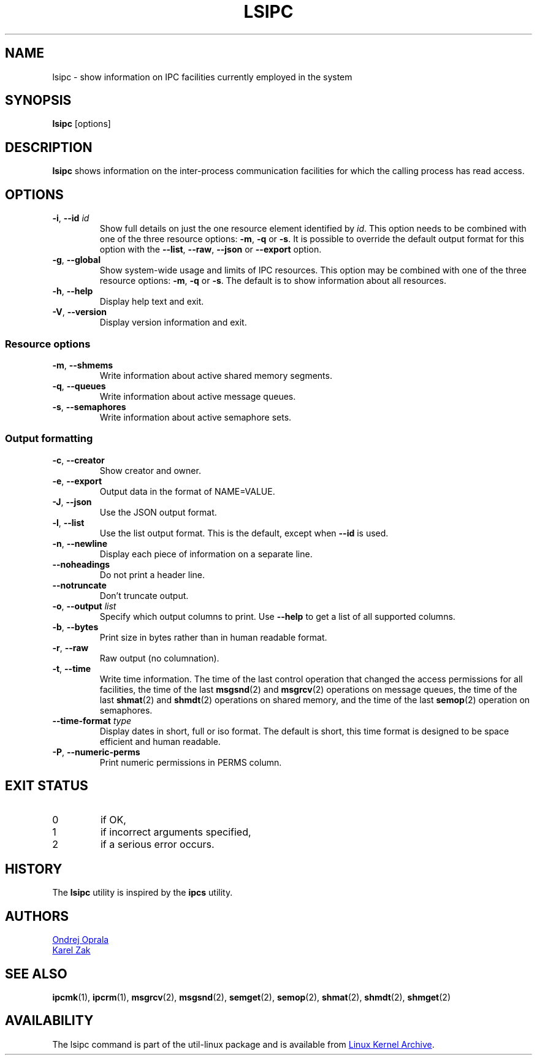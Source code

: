.\" Copyright 2015 Ondrej Oprala(ooprala@redhat.com)
.\" May be distributed under the GNU General Public License
.TH LSIPC "1" "November 2015" "util-linux" "User Commands"
.SH NAME
lsipc \- show information on IPC facilities currently employed in the system
.SH SYNOPSIS
.B lsipc
[options]
.SH DESCRIPTION
.B lsipc
shows information on the inter-process communication facilities
for which the calling process has read access.
.SH OPTIONS
.TP
\fB\-i\fR, \fB\-\-id\fR \fIid\fR
Show full details on just the one resource element identified by
.IR id .
This option needs to be combined with one of the three resource options:
.BR \-m ,
.BR \-q " or"
.BR \-s .
It is possible to override the default output format for this option with the
\fB\-\-list\fR, \fB\-\-raw\fR, \fB\-\-json\fR or \fB\-\-export\fR option.
.TP
\fB\-g\fR, \fB\-\-global\fR
Show system-wide usage and limits of IPC resources.
This option may be combined with one of the three resource options:
.BR \-m ,
.BR \-q " or"
.BR \-s .
The default is to show information about all resources.
.TP
\fB\-h\fR, \fB\-\-help\fR
Display help text and exit.
.TP
\fB\-V\fR, \fB\-\-version\fR
Display version information and exit.
.SS "Resource options"
.TP
\fB\-m\fR, \fB\-\-shmems\fR
Write information about active shared memory segments.
.TP
\fB\-q\fR, \fB\-\-queues\fR
Write information about active message queues.
.TP
\fB\-s\fR, \fB\-\-semaphores\fR
Write information about active semaphore sets.
.SS "Output formatting"
.TP
\fB\-c\fR, \fB\-\-creator\fR
Show creator and owner.
.TP
\fB\-e\fR, \fB\-\-export\fR
Output data in the format of NAME=VALUE.
.TP
\fB\-J\fR, \fB\-\-json\fR
Use the JSON output format.
.TP
\fB\-l\fR, \fB\-\-list\fR
Use the list output format.  This is the default, except when \fB\-\-id\fR
is used.
.TP
\fB\-n\fR, \fB\-\-newline\fR
Display each piece of information on a separate line.
.TP
\fB\-\-noheadings\fR
Do not print a header line.
.TP
\fB\-\-notruncate\fR
Don't truncate output.
.TP
\fB\-o\fR, \fB\-\-output \fIlist\fP
Specify which output columns to print.  Use
.B \-\-help
to get a list of all supported columns.
.TP
\fB\-b\fR, \fB\-\-bytes\fR
Print size in bytes rather than in human readable format.
.TP
\fB\-r\fR, \fB\-\-raw\fR
Raw output (no columnation).
.TP
\fB\-t\fR, \fB\-\-time\fR
Write time information.  The time of the last control operation that changed
the access permissions for all facilities, the time of the last
.BR msgsnd (2)
and
.BR msgrcv (2)
operations on message queues, the time of the last
.BR shmat (2)
and
.BR shmdt (2)
operations on shared memory, and the time of the last
.BR semop (2)
operation on semaphores.
.TP
\fB\-\-time\-format\fR \fItype\fP
Display dates in short, full or iso format.  The default is short, this time
format is designed to be space efficient and human readable.
.TP
\fB\-P\fR, \fB\-\-numeric\-perms\fR
Print numeric permissions in PERMS column.

.SH EXIT STATUS
.TP
0
if OK,
.TP
1
if incorrect arguments specified,
.TP
2
if a serious error occurs.
.SH HISTORY
The \fBlsipc\fP utility is inspired by the \fBipcs\fP utility.
.SH AUTHORS
.MT ooprala@redhat.com
Ondrej Oprala
.ME
.br
.MT kzak@redhat.com
Karel Zak
.ME

.SH SEE ALSO
.BR ipcmk (1),
.BR ipcrm (1),
.BR msgrcv (2),
.BR msgsnd (2),
.BR semget (2),
.BR semop (2),
.BR shmat (2),
.BR shmdt (2),
.BR shmget (2)
.SH AVAILABILITY
The lsipc command is part of the util-linux package and is available from
.UR https://\:www.kernel.org\:/pub\:/linux\:/utils\:/util-linux/
Linux Kernel Archive
.UE .
